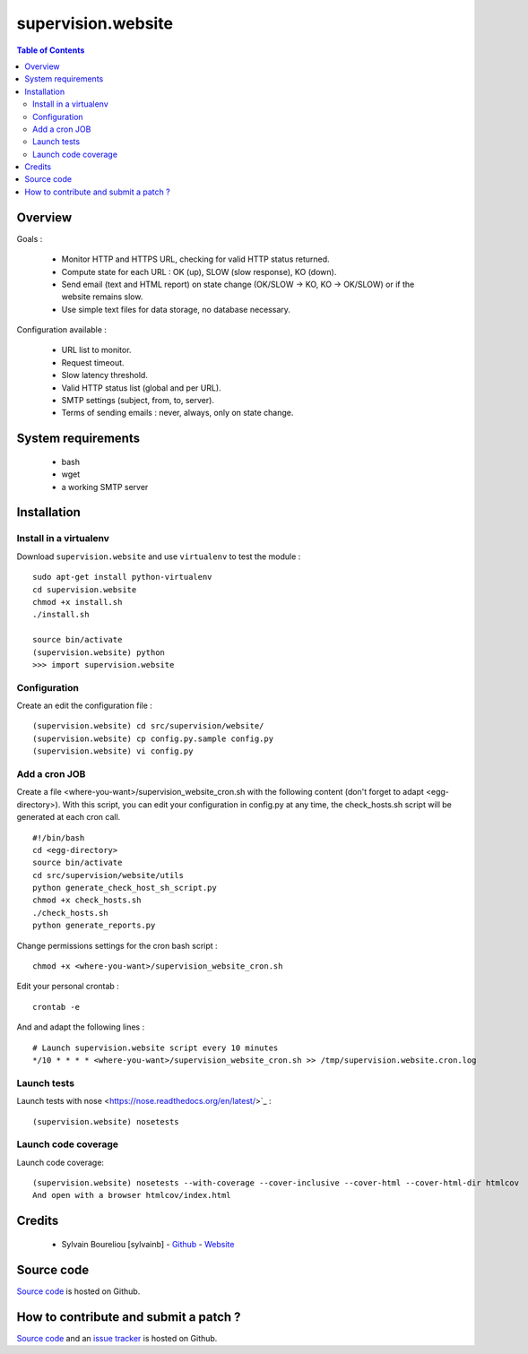 ===============================================
supervision.website
===============================================

.. contents:: Table of Contents
   :depth: 2

Overview
--------

Goals : 

    * Monitor HTTP and HTTPS URL, checking for valid HTTP status returned.
    * Compute state for each URL : OK (up), SLOW (slow response), KO (down).
    * Send email (text and HTML report) on state change (OK/SLOW -> KO, KO -> OK/SLOW) or if the website remains slow.
    * Use simple text files for data storage, no database necessary.

Configuration available : 

    * URL list to monitor.
    * Request timeout.
    * Slow latency threshold.
    * Valid HTTP status list (global and per URL).
    * SMTP settings (subject, from, to, server).
    * Terms of sending emails : never, always, only on state change. 

System requirements
-------------------

    * bash
    * wget
    * a working SMTP server

Installation
------------

Install in a virtualenv
~~~~~~~~~~~~~~~~~~~~~~~

Download ``supervision.website`` and use ``virtualenv`` to test the module :
::
  sudo apt-get install python-virtualenv
  cd supervision.website
  chmod +x install.sh
  ./install.sh

  source bin/activate
  (supervision.website) python
  >>> import supervision.website

Configuration
~~~~~~~~~~~~~~

Create an edit the configuration file :
::
  (supervision.website) cd src/supervision/website/
  (supervision.website) cp config.py.sample config.py
  (supervision.website) vi config.py

Add a cron JOB
~~~~~~~~~~~~~~~

Create a file <where-you-want>/supervision_website_cron.sh with the following content (don't forget to adapt <egg-directory>). With this script, you can edit your configuration in config.py at any time, the check_hosts.sh script will be generated at each cron call. 
::
    #!/bin/bash
    cd <egg-directory>
    source bin/activate
    cd src/supervision/website/utils
    python generate_check_host_sh_script.py
    chmod +x check_hosts.sh
    ./check_hosts.sh
    python generate_reports.py

Change permissions settings for the cron bash script :
::
    chmod +x <where-you-want>/supervision_website_cron.sh

Edit your personal crontab :
::
    crontab -e

And and adapt the following lines : 
::
    # Launch supervision.website script every 10 minutes
    */10 * * * * <where-you-want>/supervision_website_cron.sh >> /tmp/supervision.website.cron.log


Launch tests
~~~~~~~~~~~~

Launch tests with nose <https://nose.readthedocs.org/en/latest/>`_ :
::
    (supervision.website) nosetests

Launch code coverage
~~~~~~~~~~~~~~~~~~~~

Launch code coverage:
::
    (supervision.website) nosetests --with-coverage --cover-inclusive --cover-html --cover-html-dir htmlcov
    And open with a browser htmlcov/index.html

Credits
-------

    * Sylvain Boureliou [sylvainb] - `Github <https://github.com/sylvainb/>`_ - `Website <http://www.boureliou.com>`_

Source code
-----------

`Source code <https://github.com/sylvainb/supervision.website>`_ is hosted on Github.

How to contribute and submit a patch ?
--------------------------------------

`Source code <https://github.com/sylvainb/supervision.website>`_ and an `issue tracker <https://github.com/sylvainb/supervision.website/issues>`_ is hosted on Github.


